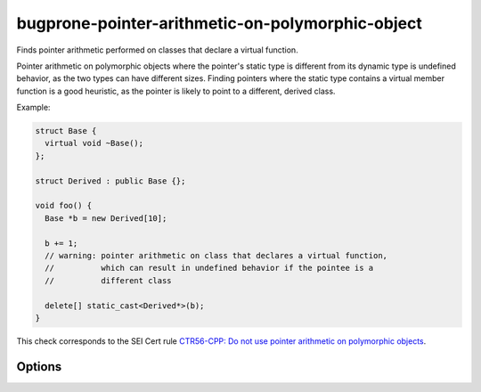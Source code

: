 .. title:: clang-tidy - bugprone-pointer-arithmetic-on-polymorphic-object

bugprone-pointer-arithmetic-on-polymorphic-object
=================================================

Finds pointer arithmetic performed on classes that declare a virtual function.

Pointer arithmetic on polymorphic objects where the pointer's static type is 
different from its dynamic type is undefined behavior, as the two types can
have different sizes.
Finding pointers where the static type contains a virtual member function is a
good heuristic, as the pointer is likely to point to a different, derived class.

Example:

.. code-block:: c++

  struct Base {
    virtual void ~Base();
  };

  struct Derived : public Base {};

  void foo() {
    Base *b = new Derived[10];

    b += 1;
    // warning: pointer arithmetic on class that declares a virtual function,
    //          which can result in undefined behavior if the pointee is a
    //          different class

    delete[] static_cast<Derived*>(b);
  }

This check corresponds to the SEI Cert rule `CTR56-CPP: Do not use pointer arithmetic on polymorphic objects <https://wiki.sei.cmu.edu/confluence/display/cplusplus/CTR56-CPP.+Do+not+use+pointer+arithmetic+on+polymorphic+objects>`_.

Options
-------

.. option:: MatchInheritedVirtualFunctions

  When `true`, all classes with a virtual function are considered,
  even if the function is inherited.
  Classes that do not declare a new virtual function are excluded
  by default, as they make up the majority of false positives.
  Default: `false`.

  .. code-block:: c++
  
    void bar() {
      Base *b = new Base[10];
      b += 1; // warning, as Base declares a virtual destructor
  
      delete[] b;
  
      Derived *d = new Derived[10]; // Derived overrides the destructor, and
                                    // declares no other virtual functions
      d += 1; // warning only if MatchVirtualDeclarationsOnly is set to true
  
      delete[] d;
    }
